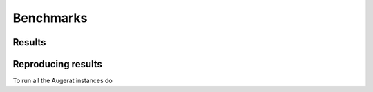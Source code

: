 
Benchmarks
==========


Results
~~~~~~~


Reproducing results
~~~~~~~~~~~~~~~~~~~

To run all the Augerat instances do

.. code:: bash
    python3 -m benchmarks.run --instance_types cvrp
